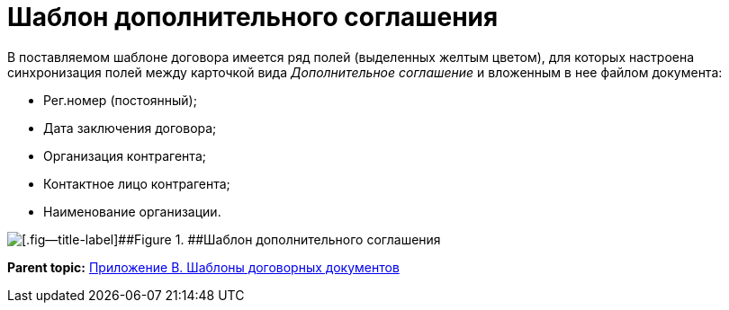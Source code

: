 = Шаблон дополнительного соглашения

В поставляемом шаблоне договора имеется ряд полей (выделенных желтым цветом), для которых настроена синхронизация полей между карточкой вида _Дополнительное соглашение_ и вложенным в нее файлом документа:

* Рег.номер (постоянный);
* Дата заключения договора;
* Организация контрагента;
* Контактное лицо контрагента;
* Наименование организации.

image::SuppAgreement_template.png[[.fig--title-label]##Figure 1. ##Шаблон дополнительного соглашения]

*Parent topic:* xref:../topics/Templates.adoc[Приложение B. Шаблоны договорных документов]
